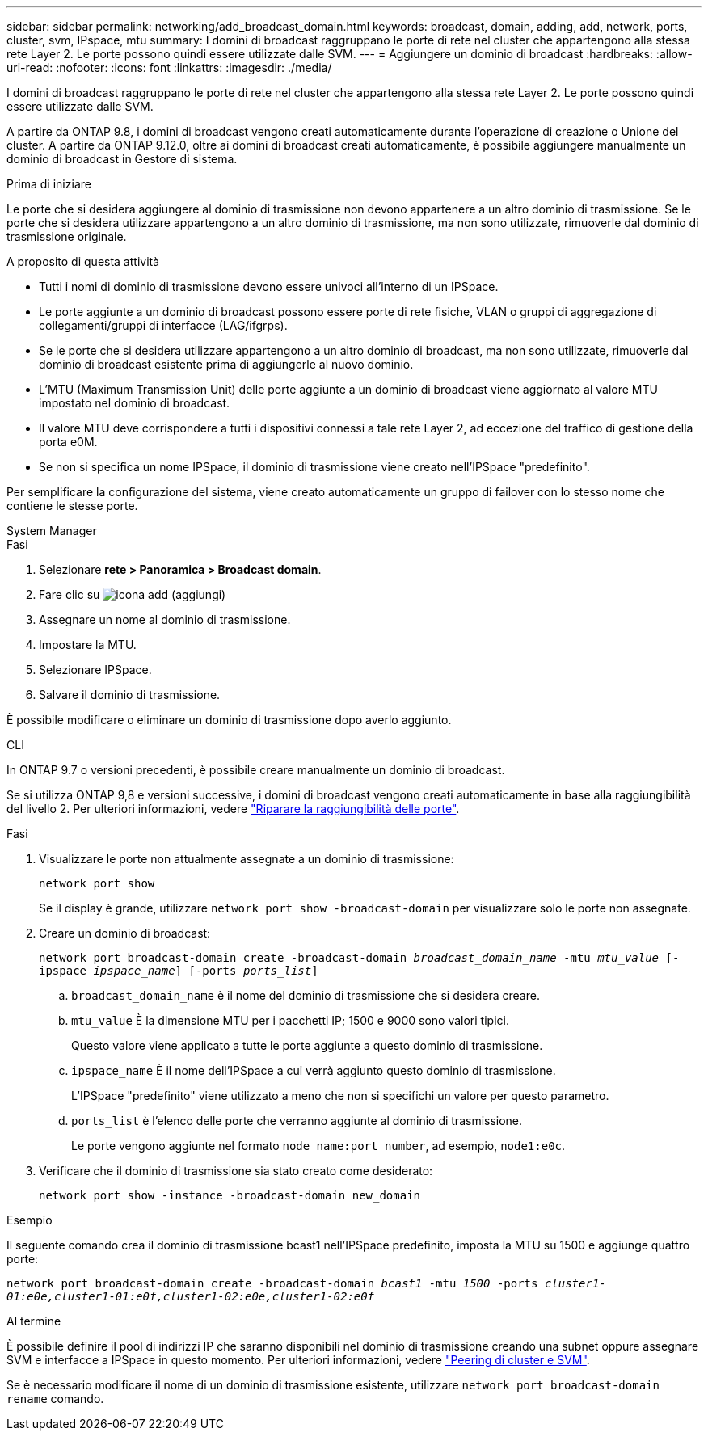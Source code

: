 ---
sidebar: sidebar 
permalink: networking/add_broadcast_domain.html 
keywords: broadcast, domain, adding, add, network, ports, cluster, svm, IPspace, mtu 
summary: I domini di broadcast raggruppano le porte di rete nel cluster che appartengono alla stessa rete Layer 2. Le porte possono quindi essere utilizzate dalle SVM. 
---
= Aggiungere un dominio di broadcast
:hardbreaks:
:allow-uri-read: 
:nofooter: 
:icons: font
:linkattrs: 
:imagesdir: ./media/


[role="lead"]
I domini di broadcast raggruppano le porte di rete nel cluster che appartengono alla stessa rete Layer 2. Le porte possono quindi essere utilizzate dalle SVM.

A partire da ONTAP 9.8, i domini di broadcast vengono creati automaticamente durante l'operazione di creazione o Unione del cluster. A partire da ONTAP 9.12.0, oltre ai domini di broadcast creati automaticamente, è possibile aggiungere manualmente un dominio di broadcast in Gestore di sistema.

.Prima di iniziare
Le porte che si desidera aggiungere al dominio di trasmissione non devono appartenere a un altro dominio di trasmissione. Se le porte che si desidera utilizzare appartengono a un altro dominio di trasmissione, ma non sono utilizzate, rimuoverle dal dominio di trasmissione originale.

.A proposito di questa attività
* Tutti i nomi di dominio di trasmissione devono essere univoci all'interno di un IPSpace.
* Le porte aggiunte a un dominio di broadcast possono essere porte di rete fisiche, VLAN o gruppi di aggregazione di collegamenti/gruppi di interfacce (LAG/ifgrps).
* Se le porte che si desidera utilizzare appartengono a un altro dominio di broadcast, ma non sono utilizzate, rimuoverle dal dominio di broadcast esistente prima di aggiungerle al nuovo dominio.
* L'MTU (Maximum Transmission Unit) delle porte aggiunte a un dominio di broadcast viene aggiornato al valore MTU impostato nel dominio di broadcast.
* Il valore MTU deve corrispondere a tutti i dispositivi connessi a tale rete Layer 2, ad eccezione del traffico di gestione della porta e0M.
* Se non si specifica un nome IPSpace, il dominio di trasmissione viene creato nell'IPSpace "predefinito".


Per semplificare la configurazione del sistema, viene creato automaticamente un gruppo di failover con lo stesso nome che contiene le stesse porte.

[role="tabbed-block"]
====
.System Manager
--
.Fasi
. Selezionare *rete > Panoramica > Broadcast domain*.
. Fare clic su image:icon_add.gif["icona add (aggiungi)"]
. Assegnare un nome al dominio di trasmissione.
. Impostare la MTU.
. Selezionare IPSpace.
. Salvare il dominio di trasmissione.


È possibile modificare o eliminare un dominio di trasmissione dopo averlo aggiunto.

--
.CLI
--
In ONTAP 9.7 o versioni precedenti, è possibile creare manualmente un dominio di broadcast.

Se si utilizza ONTAP 9,8 e versioni successive, i domini di broadcast vengono creati automaticamente in base alla raggiungibilità del livello 2. Per ulteriori informazioni, vedere link:repair_port_reachability.html["Riparare la raggiungibilità delle porte"].

.Fasi
. Visualizzare le porte non attualmente assegnate a un dominio di trasmissione:
+
`network port show`

+
Se il display è grande, utilizzare `network port show -broadcast-domain` per visualizzare solo le porte non assegnate.

. Creare un dominio di broadcast:
+
`network port broadcast-domain create -broadcast-domain _broadcast_domain_name_ -mtu _mtu_value_ [-ipspace _ipspace_name_] [-ports _ports_list_]`

+
.. `broadcast_domain_name` è il nome del dominio di trasmissione che si desidera creare.
.. `mtu_value` È la dimensione MTU per i pacchetti IP; 1500 e 9000 sono valori tipici.
+
Questo valore viene applicato a tutte le porte aggiunte a questo dominio di trasmissione.

.. `ipspace_name` È il nome dell'IPSpace a cui verrà aggiunto questo dominio di trasmissione.
+
L'IPSpace "predefinito" viene utilizzato a meno che non si specifichi un valore per questo parametro.

.. `ports_list` è l'elenco delle porte che verranno aggiunte al dominio di trasmissione.
+
Le porte vengono aggiunte nel formato `node_name:port_number`, ad esempio, `node1:e0c`.



. Verificare che il dominio di trasmissione sia stato creato come desiderato:
+
`network port show -instance -broadcast-domain new_domain`



.Esempio
Il seguente comando crea il dominio di trasmissione bcast1 nell'IPSpace predefinito, imposta la MTU su 1500 e aggiunge quattro porte:

`network port broadcast-domain create -broadcast-domain _bcast1_ -mtu _1500_ -ports _cluster1-01:e0e,cluster1-01:e0f,cluster1-02:e0e,cluster1-02:e0f_`

.Al termine
È possibile definire il pool di indirizzi IP che saranno disponibili nel dominio di trasmissione creando una subnet oppure assegnare SVM e interfacce a IPSpace in questo momento. Per ulteriori informazioni, vedere link:https://docs.netapp.com/us-en/ontap/peering/index.html["Peering di cluster e SVM"].

Se è necessario modificare il nome di un dominio di trasmissione esistente, utilizzare `network port broadcast-domain rename` comando.

--
====